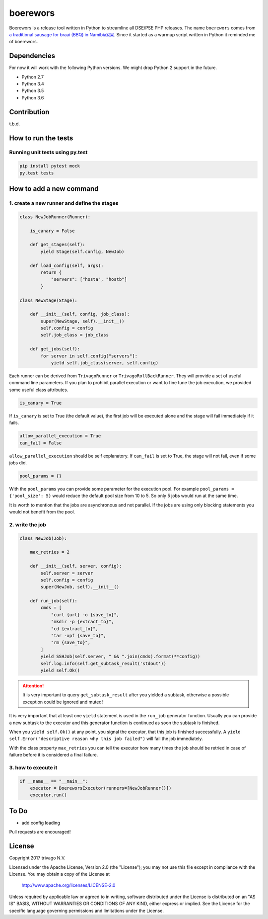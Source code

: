 boerewors
=========


.. image:: https://gitlab.com/trivago/rta/boerewors/badges/master/pipeline.svg
.. image:: https://gitlab.com/trivago/rta/boerewors/badges/master/coverage.svg

Boerewors is a release tool written in Python to streamline all DSE/PSE
PHP releases. The name ``boerewors`` comes from `a traditional sausage
for braai (BBQ) in
Namibia🇳🇦 <https://en.wikipedia.org/wiki/Boerewors>`__. Since it started
as a warmup script written in Python it reminded me of boerewors.

Dependencies
------------

For now it will work with the following Python versions. We might drop Python 2 support in the future.

-  Python 2.7
-  Python 3.4
-  Python 3.5
-  Python 3.6

Contribution
------------

t.b.d.

How to run the tests
--------------------

Running unit tests using py.test
~~~~~~~~~~~~~~~~~~~~~~~~~~~~~~~~

.. code:: bash

    pip install pytest mock
    py.test tests

How to add a new command
------------------------

1. create a new runner and define the stages
~~~~~~~~~~~~~~~~~~~~~~~~~~~~~~~~~~~~~~~~~~~~

.. code:: python

    class NewJobRunner(Runner):

        is_canary = False

        def get_stages(self):
            yield Stage(self.config, NewJob)

        def load_config(self, args):
            return {
                "servers": ["hosta", "hostb"]
            }

    class NewStage(Stage):

        def __init__(self, config, job_class):
            super(NewStage, self).__init__()
            self.config = config
            self.job_class = job_class

        def get_jobs(self):
            for server in self.config["servers"]:
                yield self.job_class(server, self.config)


Each runner can be derived from ``TrivagoRunner`` or
``TrivagoRollBackRunner``. They will provide a set of useful command
line parameters. If you plan to prohibit parallel execution or want to
fine tune the job execution, we provided some useful class attributes.

.. code:: python

        is_canary = True

If ``is_canary`` is set to True (the default value), the first job will
be executed alone and the stage will fail immediately if it fails.

.. code:: python

        allow_parallel_execution = True
        can_fail = False

``allow_parallel_execution`` should be self explanatory. If ``can_fail``
is set to True, the stage will not fail, even if some jobs did.

.. code:: python

        pool_params = {}

With the ``pool_params`` you can provide some parameter for the
execution pool. For example ``pool_params = {'pool_size': 5}`` would
reduce the default pool size from 10 to 5. So only 5 jobs would run at
the same time.

It is worth to mention that the jobs are asynchronous and not parallel.
If the jobs are using only blocking statements you would not benefit
from the pool.

2. write the job
~~~~~~~~~~~~~~~~

.. code:: python

    class NewJob(Job):

        max_retries = 2

        def __init__(self, server, config):
            self.server = server
            self.config = config
            super(NewJob, self).__init__()

        def run_job(self):
            cmds = [
                "curl {url} -o {save_to}",
                "mkdir -p {extract_to}",
                "cd {extract_to}",
                "tar -xpf {save_to}",
                "rm {save_to}",
            ]
            yield SSHJob(self.server, " && ".join(cmds).format(**config))
            self.log.info(self.get_subtask_result('stdout'))
            yield self.Ok()

.. attention::
    It is very important to query ``get_subtask_result`` after you yielded
    a subtask, otherwise a possible exception could be ignored and muted!

It is very important that at least one ``yield`` statement is used in
the ``run_job`` generator function. Usually you can provide a new
subtask to the executor and this generator function is continued as soon
the subtask is finished.

When you ``yield self.Ok()`` at any point, you signal the executor, that
this job is finished successfully. A
``yield self.Error("descriptive reason why this job failed")`` will fail
the job immediately.

With the class property ``max_retries`` you can tell the executor how
many times the job should be retried in case of failure before it is
considered a final failure.

3. how to execute it
~~~~~~~~~~~~~~~~~~~~

.. code:: python

    if __name__ == "__main__":
        executor = BoereworsExecutor(runners=[NewJobRunner()])
        executor.run()


To Do
-----

- add config loading

Pull requests are encouraged!


License
-------

Copyright 2017 trivago N.V.

Licensed under the Apache License, Version 2.0 (the "License");
you may not use this file except in compliance with the License.
You may obtain a copy of the License at

    http://www.apache.org/licenses/LICENSE-2.0

Unless required by applicable law or agreed to in writing, software
distributed under the License is distributed on an "AS IS" BASIS,
WITHOUT WARRANTIES OR CONDITIONS OF ANY KIND, either express or implied.
See the License for the specific language governing permissions and
limitations under the License.
